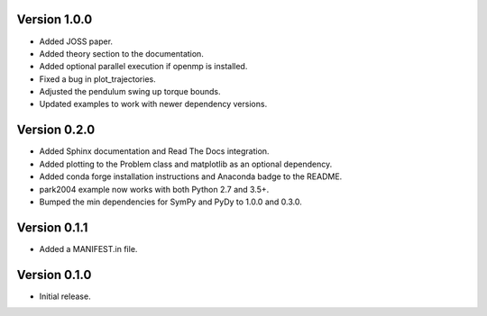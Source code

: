 Version 1.0.0
=============

- Added JOSS paper.
- Added theory section to the documentation.
- Added optional parallel execution if openmp is installed.
- Fixed a bug in plot_trajectories.
- Adjusted the pendulum swing up torque bounds.
- Updated examples to work with newer dependency versions.

Version 0.2.0
=============

- Added Sphinx documentation and Read The Docs integration.
- Added plotting to the Problem class and matplotlib as an optional dependency.
- Added conda forge installation instructions and Anaconda badge to the README.
- park2004 example now works with both Python 2.7 and 3.5+.
- Bumped the min dependencies for SymPy and PyDy to 1.0.0 and 0.3.0.

Version 0.1.1
=============

- Added a MANIFEST.in file.

Version 0.1.0
=============

- Initial release.
